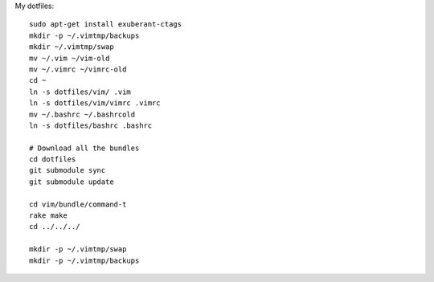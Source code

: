 My dotfiles::

    sudo apt-get install exuberant-ctags 
    mkdir -p ~/.vimtmp/backups
    mkdir ~/.vimtmp/swap
    mv ~/.vim ~/vim-old
    mv ~/.vimrc ~/vimrc-old
    cd ~
    ln -s dotfiles/vim/ .vim
    ln -s dotfiles/vim/vimrc .vimrc
    mv ~/.bashrc ~/.bashrcold
    ln -s dotfiles/bashrc .bashrc

    # Download all the bundles
    cd dotfiles
    git submodule sync
    git submodule update

    cd vim/bundle/command-t
    rake make
    cd ../../../

    mkdir -p ~/.vimtmp/swap
    mkdir -p ~/.vimtmp/backups
